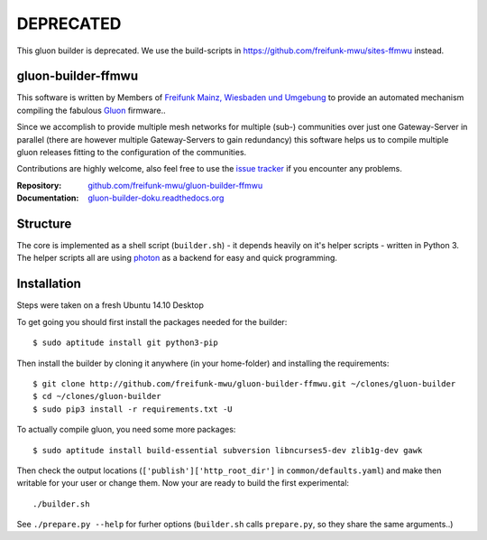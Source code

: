 DEPRECATED
==========

This gluon builder is deprecated. We use the build-scripts in https://github.com/freifunk-mwu/sites-ffmwu instead.

gluon-builder-ffmwu
-------------------

This software is written by Members of `Freifunk Mainz, Wiesbaden und Umgebung <http://freifunk-mwu.de/>`_ to provide an automated mechanism compiling the fabulous `Gluon <http://github.com/freifunk-gluon/gluon>`_ firmware..

Since we accomplish to provide multiple mesh networks for multiple (sub-) communities over just one Gateway-Server in parallel (there are however multiple Gateway-Servers to gain redundancy) this software helps us to compile multiple gluon releases fitting to the configuration of the communities.

Contributions are highly welcome, also feel free to use the `issue tracker <http://github.com/freifunk-mwu/gluon-builder-ffmwu/issue>`_ if you encounter any problems.

:Repository: `github.com/freifunk-mwu/gluon-builder-ffmwu <http://github.com/freifunk-mwu/gluon-builder-ffmwu/>`_
:Documentation: `gluon-builder-doku.readthedocs.org <http://gluon-builder-doku.readthedocs.org/en/latest/>`_

Structure
---------

The core is implemented as a shell script (``builder.sh``) - it depends heavily on it's helper scripts - written in Python 3. The helper scripts all are using `photon <http://github/spookey/photon>`_ as a backend for easy and quick programming.

Installation
------------

Steps were taken on a fresh Ubuntu 14.10 Desktop

To get going you should first install the packages needed for the builder::

    $ sudo aptitude install git python3-pip

Then install the builder by cloning it anywhere (in your home-folder) and installing the requirements::

    $ git clone http://github.com/freifunk-mwu/gluon-builder-ffmwu.git ~/clones/gluon-builder
    $ cd ~/clones/gluon-builder
    $ sudo pip3 install -r requirements.txt -U

To actually compile gluon, you need some more packages::

    $ sudo aptitude install build-essential subversion libncurses5-dev zlib1g-dev gawk

Then check the output locations (``['publish']['http_root_dir']`` in ``common/defaults.yaml``) and make then writable for your user or change them.
Now your are ready to build the first experimental::

    ./builder.sh

See ``./prepare.py --help`` for furher options (``builder.sh`` calls ``prepare.py``, so they share the same arguments..)
